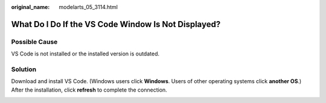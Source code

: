:original_name: modelarts_05_3114.html

.. _modelarts_05_3114:

What Do I Do If the VS Code Window Is Not Displayed?
====================================================

Possible Cause
--------------

VS Code is not installed or the installed version is outdated.

Solution
--------

Download and install VS Code. (Windows users click **Windows**. Users of other operating systems click **another OS**.) After the installation, click **refresh** to complete the connection.

|image1|

.. |image1| image:: /_static/images/en-us_image_0000002340889328.png
